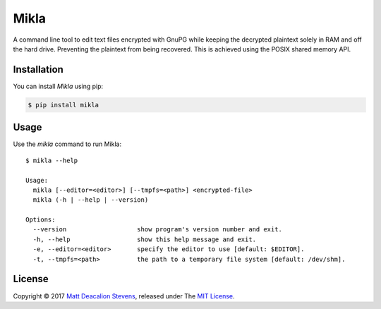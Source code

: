 =====
Mikla
=====

A command line tool to edit text files encrypted with GnuPG while keeping the decrypted plaintext
solely in RAM and off the hard drive. Preventing the plaintext from being recovered. This is
achieved using the POSIX shared memory API.

Installation
------------
You can install *Mikla* using pip:

.. code-block:: bash

    $ pip install mikla

Usage
-----
Use the `mikla` command to run Mikla::

    $ mikla --help

    Usage:
      mikla [--editor=<editor>] [--tmpfs=<path>] <encrypted-file>
      mikla (-h | --help | --version)

    Options:
      --version                   show program's version number and exit.
      -h, --help                  show this help message and exit.
      -e, --editor=<editor>       specify the editor to use [default: $EDITOR].
      -t, --tmpfs=<path>          the path to a temporary file system [default: /dev/shm].

License
-------
Copyright © 2017 `Matt Deacalion Stevens`_, released under The `MIT License`_.

.. _Matt Deacalion Stevens: http://dirtymonkey.co.uk
.. _MIT License: http://deacalion.mit-license.org
